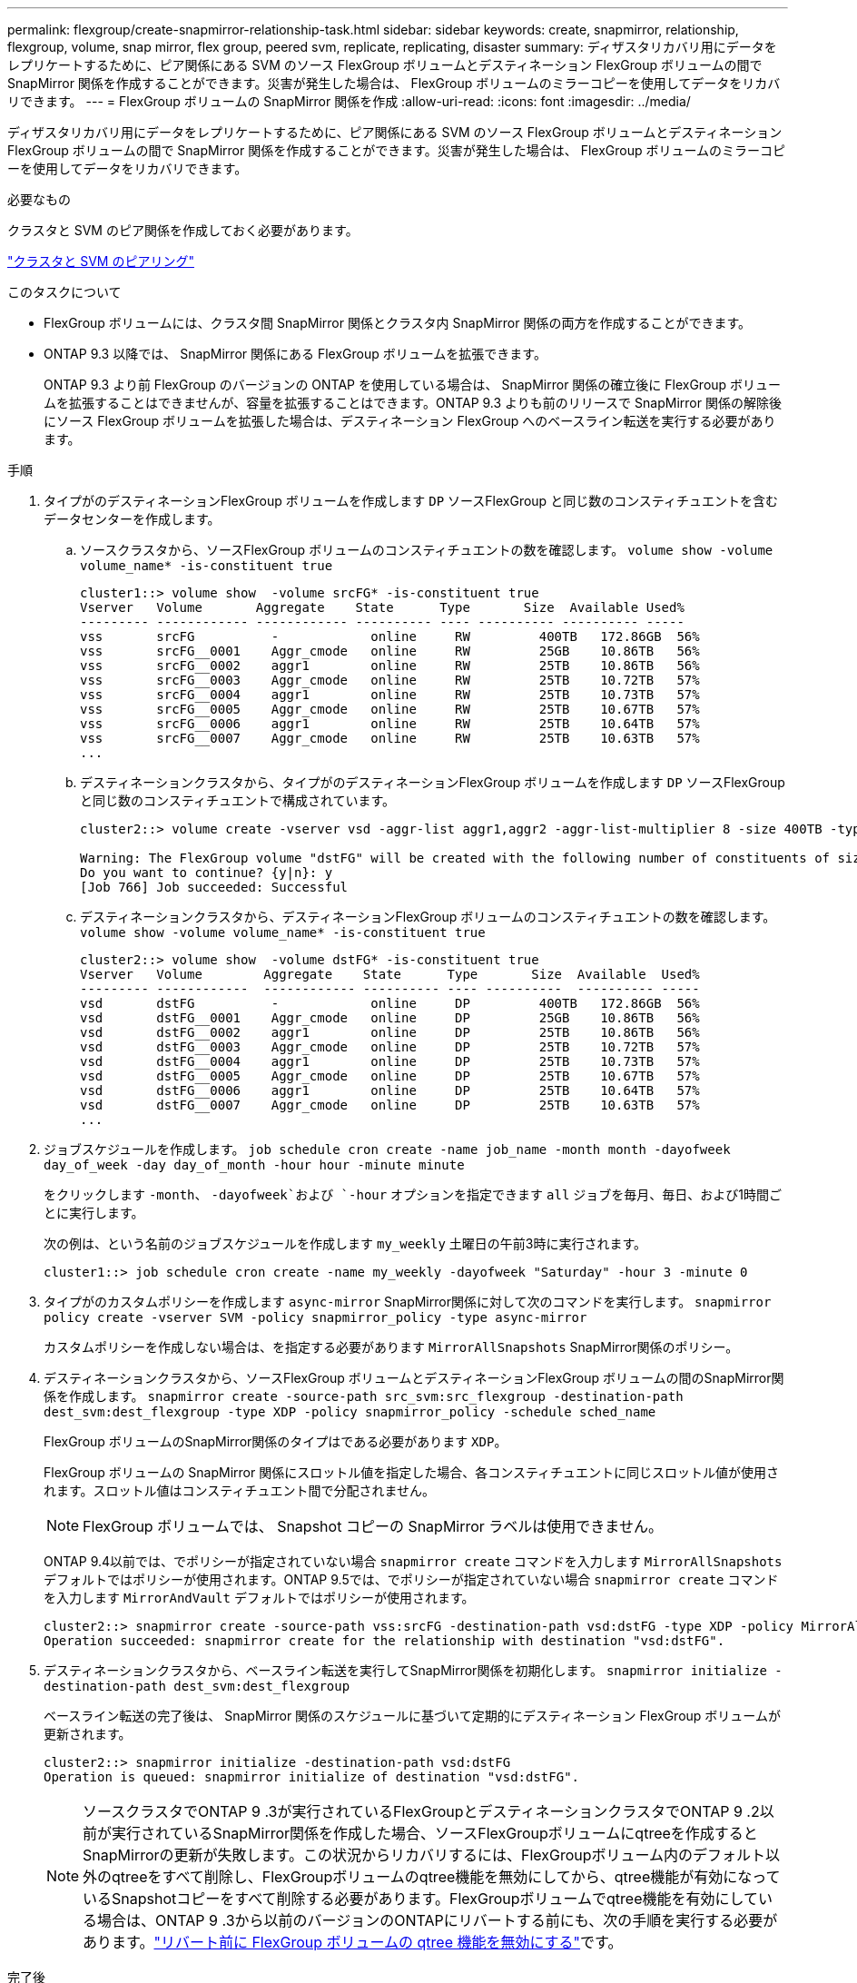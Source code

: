 ---
permalink: flexgroup/create-snapmirror-relationship-task.html 
sidebar: sidebar 
keywords: create, snapmirror, relationship, flexgroup, volume, snap mirror, flex group, peered svm, replicate, replicating, disaster 
summary: ディザスタリカバリ用にデータをレプリケートするために、ピア関係にある SVM のソース FlexGroup ボリュームとデスティネーション FlexGroup ボリュームの間で SnapMirror 関係を作成することができます。災害が発生した場合は、 FlexGroup ボリュームのミラーコピーを使用してデータをリカバリできます。 
---
= FlexGroup ボリュームの SnapMirror 関係を作成
:allow-uri-read: 
:icons: font
:imagesdir: ../media/


[role="lead"]
ディザスタリカバリ用にデータをレプリケートするために、ピア関係にある SVM のソース FlexGroup ボリュームとデスティネーション FlexGroup ボリュームの間で SnapMirror 関係を作成することができます。災害が発生した場合は、 FlexGroup ボリュームのミラーコピーを使用してデータをリカバリできます。

.必要なもの
クラスタと SVM のピア関係を作成しておく必要があります。

link:../peering/index.html["クラスタと SVM のピアリング"]

.このタスクについて
* FlexGroup ボリュームには、クラスタ間 SnapMirror 関係とクラスタ内 SnapMirror 関係の両方を作成することができます。
* ONTAP 9.3 以降では、 SnapMirror 関係にある FlexGroup ボリュームを拡張できます。
+
ONTAP 9.3 より前 FlexGroup のバージョンの ONTAP を使用している場合は、 SnapMirror 関係の確立後に FlexGroup ボリュームを拡張することはできませんが、容量を拡張することはできます。ONTAP 9.3 よりも前のリリースで SnapMirror 関係の解除後にソース FlexGroup ボリュームを拡張した場合は、デスティネーション FlexGroup へのベースライン転送を実行する必要があります。



.手順
. タイプがのデスティネーションFlexGroup ボリュームを作成します `DP` ソースFlexGroup と同じ数のコンスティチュエントを含むデータセンターを作成します。
+
.. ソースクラスタから、ソースFlexGroup ボリュームのコンスティチュエントの数を確認します。 `volume show -volume volume_name* -is-constituent true`
+
[listing]
----
cluster1::> volume show  -volume srcFG* -is-constituent true
Vserver   Volume       Aggregate    State      Type       Size  Available Used%
--------- ------------ ------------ ---------- ---- ---------- ---------- -----
vss       srcFG          -            online     RW         400TB   172.86GB  56%
vss       srcFG__0001    Aggr_cmode   online     RW         25GB    10.86TB   56%
vss       srcFG__0002    aggr1        online     RW         25TB    10.86TB   56%
vss       srcFG__0003    Aggr_cmode   online     RW         25TB    10.72TB   57%
vss       srcFG__0004    aggr1        online     RW         25TB    10.73TB   57%
vss       srcFG__0005    Aggr_cmode   online     RW         25TB    10.67TB   57%
vss       srcFG__0006    aggr1        online     RW         25TB    10.64TB   57%
vss       srcFG__0007    Aggr_cmode   online     RW         25TB    10.63TB   57%
...
----
.. デスティネーションクラスタから、タイプがのデスティネーションFlexGroup ボリュームを作成します `DP` ソースFlexGroup と同じ数のコンスティチュエントで構成されています。
+
[listing]
----
cluster2::> volume create -vserver vsd -aggr-list aggr1,aggr2 -aggr-list-multiplier 8 -size 400TB -type DP dstFG

Warning: The FlexGroup volume "dstFG" will be created with the following number of constituents of size 25TB: 16.
Do you want to continue? {y|n}: y
[Job 766] Job succeeded: Successful
----
.. デスティネーションクラスタから、デスティネーションFlexGroup ボリュームのコンスティチュエントの数を確認します。 `volume show -volume volume_name* -is-constituent true`
+
[listing]
----
cluster2::> volume show  -volume dstFG* -is-constituent true
Vserver   Volume        Aggregate    State      Type       Size  Available  Used%
--------- ------------  ------------ ---------- ---- ----------  ---------- -----
vsd       dstFG          -            online     DP         400TB   172.86GB  56%
vsd       dstFG__0001    Aggr_cmode   online     DP         25GB    10.86TB   56%
vsd       dstFG__0002    aggr1        online     DP         25TB    10.86TB   56%
vsd       dstFG__0003    Aggr_cmode   online     DP         25TB    10.72TB   57%
vsd       dstFG__0004    aggr1        online     DP         25TB    10.73TB   57%
vsd       dstFG__0005    Aggr_cmode   online     DP         25TB    10.67TB   57%
vsd       dstFG__0006    aggr1        online     DP         25TB    10.64TB   57%
vsd       dstFG__0007    Aggr_cmode   online     DP         25TB    10.63TB   57%
...
----


. ジョブスケジュールを作成します。 `job schedule cron create -name job_name -month month -dayofweek day_of_week -day day_of_month -hour hour -minute minute`
+
をクリックします `-month`、 `-dayofweek`および `-hour` オプションを指定できます `all` ジョブを毎月、毎日、および1時間ごとに実行します。

+
次の例は、という名前のジョブスケジュールを作成します `my_weekly` 土曜日の午前3時に実行されます。

+
[listing]
----
cluster1::> job schedule cron create -name my_weekly -dayofweek "Saturday" -hour 3 -minute 0
----
. タイプがのカスタムポリシーを作成します `async-mirror` SnapMirror関係に対して次のコマンドを実行します。 `snapmirror policy create -vserver SVM -policy snapmirror_policy -type async-mirror`
+
カスタムポリシーを作成しない場合は、を指定する必要があります `MirrorAllSnapshots` SnapMirror関係のポリシー。

. デスティネーションクラスタから、ソースFlexGroup ボリュームとデスティネーションFlexGroup ボリュームの間のSnapMirror関係を作成します。 `snapmirror create -source-path src_svm:src_flexgroup -destination-path dest_svm:dest_flexgroup -type XDP -policy snapmirror_policy -schedule sched_name`
+
FlexGroup ボリュームのSnapMirror関係のタイプはである必要があります `XDP`。

+
FlexGroup ボリュームの SnapMirror 関係にスロットル値を指定した場合、各コンスティチュエントに同じスロットル値が使用されます。スロットル値はコンスティチュエント間で分配されません。

+
[NOTE]
====
FlexGroup ボリュームでは、 Snapshot コピーの SnapMirror ラベルは使用できません。

====
+
ONTAP 9.4以前では、でポリシーが指定されていない場合 `snapmirror create` コマンドを入力します `MirrorAllSnapshots` デフォルトではポリシーが使用されます。ONTAP 9.5では、でポリシーが指定されていない場合 `snapmirror create` コマンドを入力します `MirrorAndVault` デフォルトではポリシーが使用されます。

+
[listing]
----
cluster2::> snapmirror create -source-path vss:srcFG -destination-path vsd:dstFG -type XDP -policy MirrorAllSnapshots -schedule hourly
Operation succeeded: snapmirror create for the relationship with destination "vsd:dstFG".
----
. デスティネーションクラスタから、ベースライン転送を実行してSnapMirror関係を初期化します。 `snapmirror initialize -destination-path dest_svm:dest_flexgroup`
+
ベースライン転送の完了後は、 SnapMirror 関係のスケジュールに基づいて定期的にデスティネーション FlexGroup ボリュームが更新されます。

+
[listing]
----
cluster2::> snapmirror initialize -destination-path vsd:dstFG
Operation is queued: snapmirror initialize of destination "vsd:dstFG".
----
+
[NOTE]
====
ソースクラスタでONTAP 9 .3が実行されているFlexGroupとデスティネーションクラスタでONTAP 9 .2以前が実行されているSnapMirror関係を作成した場合、ソースFlexGroupボリュームにqtreeを作成するとSnapMirrorの更新が失敗します。この状況からリカバリするには、FlexGroupボリューム内のデフォルト以外のqtreeをすべて削除し、FlexGroupボリュームのqtree機能を無効にしてから、qtree機能が有効になっているSnapshotコピーをすべて削除する必要があります。FlexGroupボリュームでqtree機能を有効にしている場合は、ONTAP 9 .3から以前のバージョンのONTAPにリバートする前にも、次の手順を実行する必要があります。link:../revert/task_disabling_qtrees_in_flexgroup_volumes_before_reverting.html["リバート前に FlexGroup ボリュームの qtree 機能を無効にする"]です。

====


.完了後
LIF やエクスポートポリシーなどの必要な設定を行って、デスティネーション SVM のデータアクセスを設定します。

